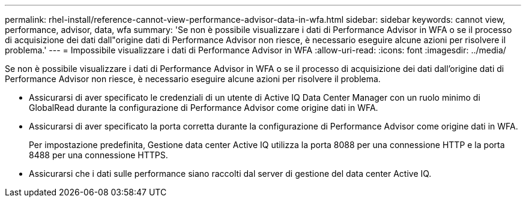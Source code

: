 ---
permalink: rhel-install/reference-cannot-view-performance-advisor-data-in-wfa.html 
sidebar: sidebar 
keywords: cannot view, performance, advisor, data, wfa 
summary: 'Se non è possibile visualizzare i dati di Performance Advisor in WFA o se il processo di acquisizione dei dati dall"origine dati di Performance Advisor non riesce, è necessario eseguire alcune azioni per risolvere il problema.' 
---
= Impossibile visualizzare i dati di Performance Advisor in WFA
:allow-uri-read: 
:icons: font
:imagesdir: ../media/


[role="lead"]
Se non è possibile visualizzare i dati di Performance Advisor in WFA o se il processo di acquisizione dei dati dall'origine dati di Performance Advisor non riesce, è necessario eseguire alcune azioni per risolvere il problema.

* Assicurarsi di aver specificato le credenziali di un utente di Active IQ Data Center Manager con un ruolo minimo di GlobalRead durante la configurazione di Performance Advisor come origine dati in WFA.
* Assicurarsi di aver specificato la porta corretta durante la configurazione di Performance Advisor come origine dati in WFA.
+
Per impostazione predefinita, Gestione data center Active IQ utilizza la porta 8088 per una connessione HTTP e la porta 8488 per una connessione HTTPS.

* Assicurarsi che i dati sulle performance siano raccolti dal server di gestione del data center Active IQ.


